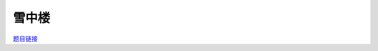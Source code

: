 雪中楼
======

`题目链接 <https://codeforces.com/gym/105176/problem/E>`_

.. code-block:: text
    :caption: 思路

    1.由于高度必定各不相同，我们可以把高度看成n的全排列。
    2.我们考虑每一个点，一旦当前点被之后的点索引，意味着之后的那些点必定高于该点。
    3.由于题目中的如果该点被索引，那么它就是小于并且在索引它的点的前面的点的集和中的最大值。
    4.如果多个点索引同一个点，那么它们的高度是严格递减的。
    5.我们可以考虑用dfs进行递归，从前往后分配高度，先分配的高度比后分配的高度严格大1。
    6.当循环到当前位置时，我们会dfs索引它的点的集合，然后对里面的点继续进行这样的dfs操作，当没有人比它大或者比它大的已经赋完值了，再对该点进行赋值。
    7.注意递归赋值后外循环遍历到已赋值的位置要continue。
    8.对于任意索引别人的点来说它要更先于其索引的点进行赋值(我们是递减赋值的过程)。
    9.我们在想按以上方法递归地操作完以后，会有遗漏的比我大的值没被更新过吗？
    10.首先如果这个大值在我前面肯定会被更新过，如果它在我后面，它要么索引我，要么索引比我大的值。
    11.显然索引我必定在我之前更新，如果索引比我大的值，这个值在我前面，肯定也没问题，在我后面的话，我们就会递归的继续讨论这个，毕竟它比我们大。
    12.到最后这个递归下去的最大值要么会因为索引在我们前面而截至要么一直塞在我们后面无限接近我们，最后严格挨着我们，那时也只能索引到我们自己。
    13.逻辑自洽。既然dfs里递归操作的每一步都会满足，那么我们递减赋值所赋值给的位置就应该是正确的位置。
    14.由此证明完毕。
    
.. code-block:: cpp
    :caption: 代码

    #include <bits/stdc++.h>
    // #pragma GCC optimize (1)
    // #pragma GCC optimize (2)
    // #pragma GCC optimize (3)
    #define all(a) a.begin(), a.end()
    #define ff first
    #define ss second
    #define int long long
    #define PII pair<int, int>
    using ll = long long;
    const int N = 1e5 + 10, INF = 1e18, MOD = 1e9 + 7;
    using namespace std;

    void solve()
    {
        int n;
        cin >> n;
        vector<int> a(n), h(n, -1), ans(n);
        vector<vector<int>> front(n);

        for (int i = 0; i < n; i++)
        {
            cin >> a[i];
            if (a[i])
                front[a[i] - 1].push_back(i);
        }

        int high = n;

        auto dfs = [&](auto &&dfs, int u) -> int
        {
            for (auto it : front[u])
                h[it] = dfs(dfs, it);
            return --high;
        };

        for (int i = 0; i < n; i++)
            ans[h[i] = (h[i] == -1 ? dfs(dfs, i) : h[i])] = i + 1;

        for (int i = 0; i < n; i++)
            cout << ans[i] << ' ';
    }
    signed main()
    {
        ios::sync_with_stdio(0), cin.tie(0);
        int T = 1;
        // cin >> T, cin.get();
        while (T--)
        {
            solve();
        }
        return 0;
    }